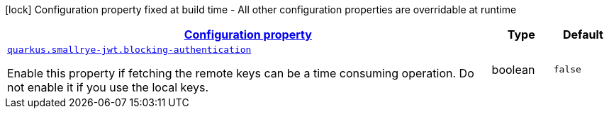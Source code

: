 [.configuration-legend]
icon:lock[title=Fixed at build time] Configuration property fixed at build time - All other configuration properties are overridable at runtime
[.configuration-reference, cols="80,.^10,.^10"]
|===

h|[[quarkus-smallrye-jwt-auth-small-rye-jwt-config_configuration]]link:#quarkus-smallrye-jwt-auth-small-rye-jwt-config_configuration[Configuration property]

h|Type
h|Default

a| [[quarkus-smallrye-jwt-auth-small-rye-jwt-config_quarkus.smallrye-jwt.blocking-authentication]]`link:#quarkus-smallrye-jwt-auth-small-rye-jwt-config_quarkus.smallrye-jwt.blocking-authentication[quarkus.smallrye-jwt.blocking-authentication]`

[.description]
--
Enable this property if fetching the remote keys can be a time consuming operation. Do not enable it if you use the local keys.
--|boolean 
|`false`

|===